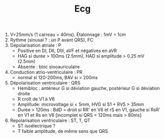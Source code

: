 #+TITLE: Ecg
#+OPTIONS: toc:nil date:nil

1. V=25mm/s (1 carreau = 40ms). Étalonnage : 1mV = 1cm
2. Rythme (sinusal ? : un P avant QRS), FC
3. Dépolarisation atriale : P
   - Positive en DI, DII, DIII, aVF et négatives en aVR
   - HAG si durée > 100ms (2.5mm), HAD si amplitude > 0.25 mV (2.5mm)
   - Absente : bloc sinoauriculaire
4. Conduction atrio-ventriculaire : PR
   - normal si 120-200ms, BAV si > 200ms
5. Dépolarisation ventriculaire : QRS
   - Hémibloc : antérieur G si déviation gauche, postérieur G si déviation droite
   - R croît de V1 à V6
   - Amplitude: microvoltage si < 5mm, HVG si S1 + RV5 > 35mm
   - Durée > 120ms : BdD = droit si RR' en V6 et rS en V1, gauche  si RsR' en V1 et Rs en V6 [incomplet si QRS < 120ms mais > 80ms]
6. Repolarisation ventriculaire : ST, T, QT
   - ST isoélectrique ?
   - T faible amplitude, de même sens que QRS
